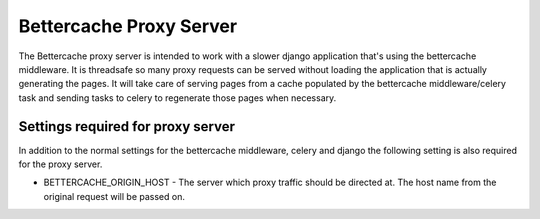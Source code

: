 .. Bettercache proxy documentation

Bettercache Proxy Server
======================================

The Bettercache proxy server is intended to work with a slower django application that's using the
bettercache middleware. It is threadsafe so many proxy requests can be served without loading the
application that is actually generating the pages. It will take care of serving pages from a cache
populated by the bettercache middleware/celery task and sending tasks to celery to regenerate those
pages when necessary.

Settings required for proxy server
___________________________________
In addition to the normal settings for the bettercache middleware, celery and django the following
setting is also required for the proxy server.

* BETTERCACHE_ORIGIN_HOST - The server which proxy traffic should be directed at. The host name from the
  original request will be passed on.
